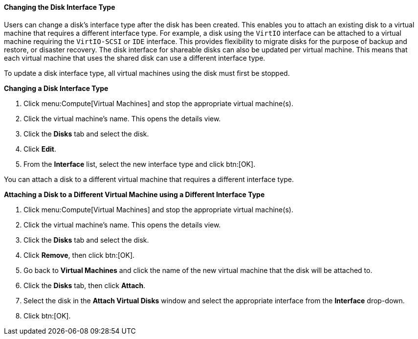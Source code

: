 [[Changing_the_Disk_Interface_Type]]
==== Changing the Disk Interface Type

Users can change a disk's interface type after the disk has been created. This enables you to attach an existing disk to a virtual machine that requires a different interface type. For example, a disk using the `VirtIO` interface can be attached to a virtual machine requiring the `VirtIO-SCSI` or `IDE` interface. This provides flexibility to migrate disks for the purpose of backup and restore, or disaster recovery. The disk interface for shareable disks can also be updated per virtual machine. This means that each virtual machine that uses the shared disk can use a different interface type.

To update a disk interface type, all virtual machines using the disk must first be stopped.


*Changing a Disk Interface Type*

. Click menu:Compute[Virtual Machines] and stop the appropriate virtual machine(s).
. Click the virtual machine's name. This opens the details view.
. Click the *Disks* tab and select the disk.
. Click *Edit*.
. From the *Interface* list, select the new interface type and click btn:[OK].

You can attach a disk to a different virtual machine that requires a different interface type.

*Attaching a Disk to a Different Virtual Machine using a Different Interface Type*

. Click menu:Compute[Virtual Machines] and stop the appropriate virtual machine(s).
. Click the virtual machine's name. This opens the details view.
. Click the *Disks* tab and select the disk.
. Click *Remove*, then click btn:[OK].
. Go back to *Virtual Machines* and click the name of the new virtual machine that the disk will be attached to.
. Click the *Disks* tab, then click *Attach*.
. Select the disk in the *Attach Virtual Disks* window and select the appropriate interface from the *Interface* drop-down.
. Click btn:[OK].
